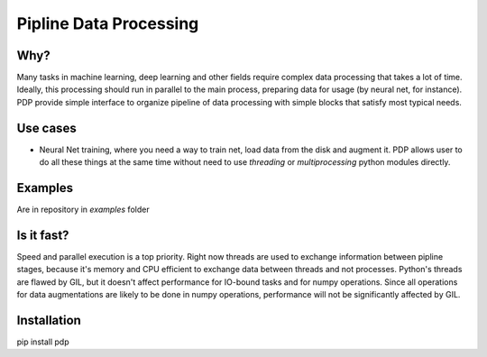 =======================
Pipline Data Processing
=======================

Why?
----
Many tasks in machine learning, deep learning and other fields require complex data processing that takes a lot of time. Ideally, this processing should run in parallel to the main process, preparing data for usage (by neural net, for instance). PDP provide simple interface to organize pipeline of data processing with simple blocks that satisfy most typical needs.

Use cases
--------------
* Neural Net training, where you need a way to train net, load data from the disk and augment it. PDP allows user to do all these things at the same time without need to use *threading* or *multiprocessing* python modules directly.

Examples
--------
Are in repository in *examples* folder

Is it fast? 
-----------
Speed and parallel execution is a top priority. Right now threads are used to exchange information between pipline stages, because it's memory and CPU efficient to exchange data between threads and not processes. Python's threads are flawed by GIL, but it doesn't affect performance for IO-bound tasks and for numpy operations. Since all operations for data augmentations are likely to be done in numpy operations, performance will not be significantly affected by GIL.

Installation
----------
pip install pdp
